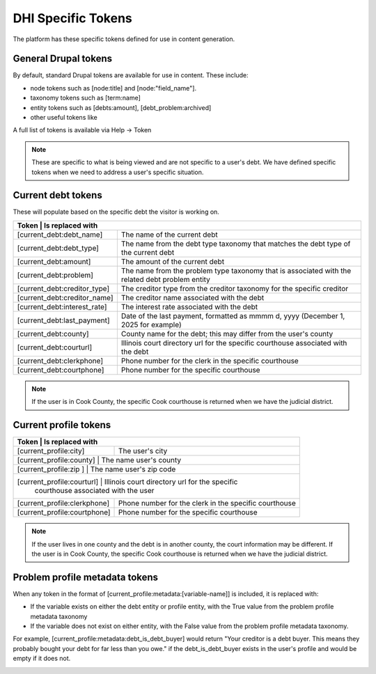 =====================
DHI Specific Tokens
=====================

The platform has these specific tokens defined for use in content generation.

General Drupal tokens
========================

By default, standard Drupal tokens are available for use in content. These include:

* node tokens such as [node:title] and [node:"field_name"].
* taxonomy tokens such as [term:name]
* entity tokens such as [debts:amount], [debt_problem:archived]
* other useful tokens like 

A full list of tokens is available via Help -> Token 

.. note:: These are specific to what is being viewed and are not specific to a user's debt. We have defined specific tokens when we need to address a user's specific situation.

Current debt tokens
======================
These will populate based on the specific debt the visitor is working on.

+----------------------+-------------------+--------------------------------------+
| Token                        | Is replaced with                                 |
+==============================+===========+======================================+
| [current_debt:debt_name]     | The name of the current debt                     |
+------------------------------+--------------------------------------------------+
| [current_debt:debt_type]     | The name from the debt type taxonomy that        |
|                              | matches the debt type of the current debt        |
+------------------------------+--------------------------------------------------+
| [current_debt:amount]        | The amount of the current debt                   |
+------------------------------+--------------------------------------------------+
| [current_debt:problem]       | The name from the problem type taxonomy that is  |
|                              | associated with the related debt problem entity  |
+------------------------------+--------------------------------------------------+
| [current_debt:creditor_type] | The creditor type from the creditor taxonomy for |
|                              | the specific creditor                            |
+------------------------------+--------------------------------------------------+
| [current_debt:creditor_name] | The creditor name associated with the debt       |
+------------------------------+--------------------------------------------------+
| [current_debt:interest_rate] | The interest rate associated with the debt       |
+------------------------------+--------------------------------------------------+
| [current_debt:last_payment]  | Date of the last payment, formatted as mmmm d,   |
|                              | yyyy (December 1, 2025 for example)              |
+------------------------------+--------------------------------------------------+
| [current_debt:county]        | County name for the debt; this may differ from   |
|                              | the user's county                                |
+------------------------------+--------------------------------------------------+
| [current_debt:courturl]      | Illinois court directory url for the specific    |
|                              | courthouse associated with the debt              |
+------------------------------+--------------------------------------------------+
| [current_debt:clerkphone]    | Phone number for the clerk in the specific       |
|                              | courthouse                                       |
+------------------------------+--------------------------------------------------+
| [current_debt:courtphone]    | Phone number for the specific courthouse         |
+------------------------------+--------------------------------------------------+

.. note:: If the user is in Cook County, the specific Cook courthouse is returned when we have the judicial district.
  

Current profile tokens
==========================

+----------------------+-------------------+--------------------------------------+
| Token                        | Is replaced with                                 |
+==============================+===========+======================================+
| [current_profile:city]       | The user's city                                  |
+------------------------------+--------------------------------------------------+
| [current_profile:county]     | The name user's county                           |
+----------------------+-------------------+--------------------------------------+
| [current_profile:zip   ]     | The name user's zip code                         |
+----------------------+-------------------+--------------------------------------+
| [current_profile:courturl]   | Illinois court directory url for the specific    |
|                              | courthouse associated with the user              |
+------------------------------+--------------------------------------------------+
| [current_profile:clerkphone] | Phone number for the clerk in the specific       |
|                              | courthouse                                       |
+------------------------------+--------------------------------------------------+
| [current_profile:courtphone] | Phone number for the specific courthouse         |
+------------------------------+--------------------------------------------------+

.. note:: If the user lives in one county and the debt is in another county, the court information may be different. If the user is in Cook County, the specific Cook courthouse is returned when we have the judicial district.
  

Problem profile metadata tokens
=================================

When any token in the format of [current_profile:metadata:[variable-name]] is included, it is replaced with:

* If the variable exists on either the debt entity or profile entity, with the True value from the problem profile metadata taxonomy
* If the variable does not exist on either entity, with the False value from the problem profile metadata taxonomy.

For example, [current_profile:metadata:debt_is_debt_buyer] would return "Your creditor is a debt buyer. This means they probably bought your debt for far less than you owe." if the debt_is_debt_buyer exists in the user's profile and would be empty if it does not.

.. image:: ../assets/taxonomy-token.png

